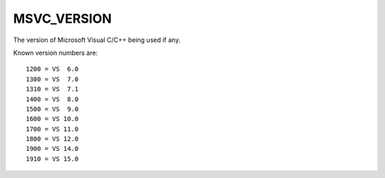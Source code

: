 MSVC_VERSION
------------

The version of Microsoft Visual C/C++ being used if any.

Known version numbers are::

  1200 = VS  6.0
  1300 = VS  7.0
  1310 = VS  7.1
  1400 = VS  8.0
  1500 = VS  9.0
  1600 = VS 10.0
  1700 = VS 11.0
  1800 = VS 12.0
  1900 = VS 14.0
  1910 = VS 15.0

